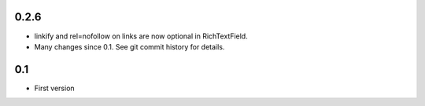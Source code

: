 0.2.6
-----

* linkify and rel=nofollow on links are now optional in RichTextField.
* Many changes since 0.1. See git commit history for details.
  
0.1
---

* First version
